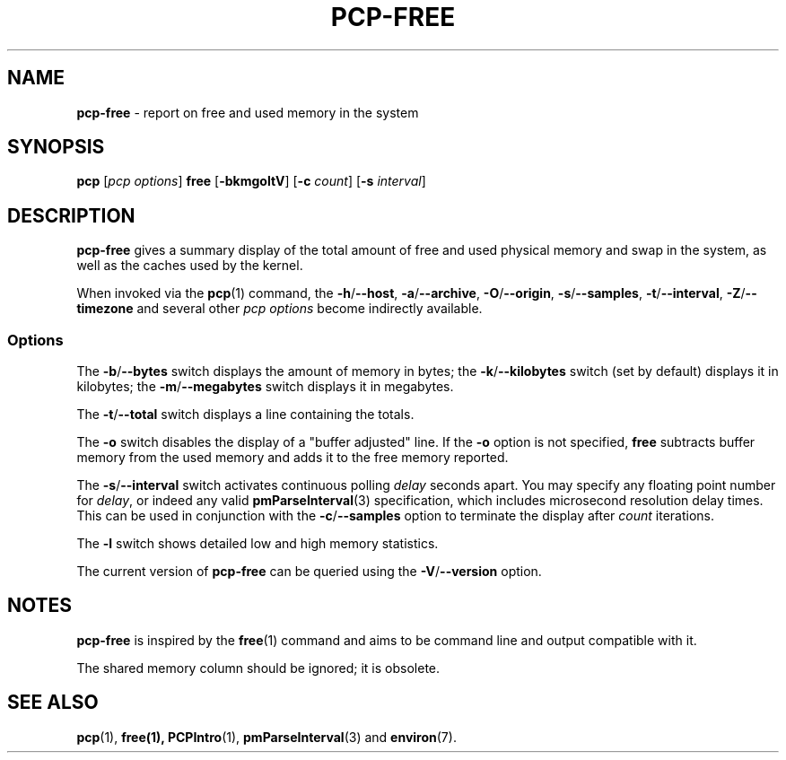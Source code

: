 .TH PCP-FREE 1 "PCP" "Performance Co-Pilot"
.SH NAME
\f3pcp-free\f1 \- report on free and used memory in the system
.SH SYNOPSIS
\f3pcp\f1 [\f2pcp\ options\f1] \f3free\f1 [\f3\-bkmgoltV\f1] [\f3\-c\f1 \f2count\f1] [\f3\-s\f1 \f2interval\f1]
.SH DESCRIPTION
.B pcp-free
gives a summary display of the total amount of free and used
physical memory and swap in the system, as well as the caches
used by the kernel.
.PP
When invoked via the
.BR pcp (1)
command, the
.BR \-h /\c
.BR \-\-host ,
.BR \-a /\c
.BR \-\-archive ,
.BR \-O /\c
.BR \-\-origin ,
.BR \-s /\c
.BR \-\-samples ,
.BR \-t /\c
.BR \-\-interval ,
.BR \-Z /\c
.BR \-\-timezone
and several other
.I pcp options
become indirectly available.
.SS Options
The \fB\-b\fP/\fB\-\-bytes\fP switch displays the amount of memory in bytes; the
\fB\-k\fP/\fB\-\-kilobytes\fP switch (set by default) displays it in kilobytes;
the \fB\-m\fP/\fB\-\-megabytes\fP switch displays it in megabytes.
.PP
The \fB\-t\fP/\fB\-\-total\fP switch displays a line containing the totals.
.PP
The \fB-o\fP switch disables the display of a "buffer adjusted" line.
If the \fB-o\fP option is not specified, \fBfree\fP subtracts buffer memory
from the used memory and adds it to the free memory reported.
.PP
The \fB\-s\fP/\fB\-\-interval\fP switch activates continuous polling \fIdelay\fP
seconds apart.
You may specify any floating point number for \fIdelay\fP, or indeed any valid
.BR pmParseInterval (3)
specification, which includes microsecond resolution delay times.
This can be used in conjunction with the \fB\-c\fP/\fB\-\-samples\fP option
to terminate the display after \fIcount\fP iterations.
.PP
The \fB\-l\fP switch shows detailed low and high memory statistics.
.PP
The current version of
.B pcp-free
can be queried using the
.BR \-V /\c
.B \-\-version
option.
.SH NOTES
.B pcp-free
is inspired by the
.BR free (1)
command and aims to be command line and output compatible with it.
.PP
The shared memory column should be ignored; it is obsolete.
.SH "SEE ALSO"
.BR pcp (1),
.BR free(1),
.BR PCPIntro (1),
.BR pmParseInterval (3)
and
.BR environ (7).
